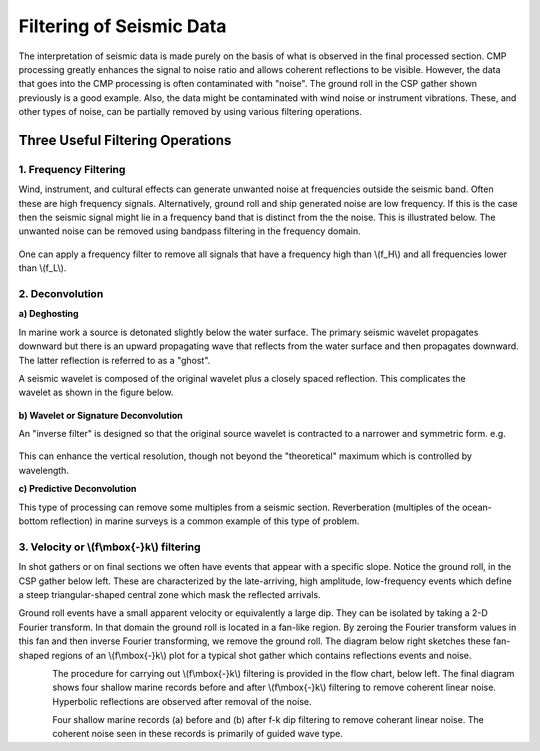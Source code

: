.. _seismic_reflection_filtering:


Filtering of Seismic Data
*************************

 	
The interpretation of seismic data is made purely on the basis of what is observed in the final processed section. CMP processing greatly enhances the signal to noise ratio and allows coherent reflections to be visible. However, the data that goes into the CMP processing is often contaminated with "noise". The ground roll in the CSP gather shown previously is a good example. Also, the data might be contaminated with wind noise or instrument vibrations. These, and other types of noise, can be partially removed by using various filtering operations.  

Three Useful Filtering Operations
=================================

1. Frequency Filtering
----------------------

Wind, instrument, and cultural effects can generate unwanted noise at frequencies outside the seismic band. Often these are high frequency signals. Alternatively, ground roll and ship generated noise are low frequency. If this is the case then the seismic signal might lie in a frequency band that is distinct from the the noise. This is illustrated below. The unwanted noise can be removed using bandpass filtering in the frequency domain.

.. figure:: ./images/frequency_band.gif
	:align: center
	:scale: 120 %

One can apply a frequency filter to remove all signals that have a frequency high than \\(f_H\\) and all frequencies lower than \\(f_L\\).

.. raw:: html
    :file: filtering.html


2. Deconvolution
----------------

**a) Deghosting**


In marine work a source is detonated slightly below the water surface. The primary seismic wavelet propagates downward but there is an upward propagating wave that reflects from the water surface and then propagates downward. The latter reflection is referred to as a "ghost".

.. figure:: ./images/ghost.gif
	:align: right
	:scale: 100 %

A seismic wavelet is composed of the original wavelet plus a closely spaced reflection. This complicates the wavelet as shown in the figure below. 

.. figure:: ./images/seismic_wavelet.gif
	:align: center
	:scale: 120 %

**b) Wavelet or Signature Deconvolution**


An "inverse filter" is designed so that the original source wavelet is contracted to a narrower and symmetric form. e.g.

.. figure:: ./images/inverse_filter.gif
	:align: center
	:scale: 120 %

This can enhance the vertical resolution, though not beyond the "theoretical" maximum which is controlled by wavelength.

**c) Predictive Deconvolution**

This type of processing can remove some multiples from a seismic section. Reverberation (multiples of the ocean-bottom reflection) in marine surveys is a common example of this type of problem. 

3. Velocity or \\(f\\mbox{-}k\\) filtering
------------------------------------------

In shot gathers or on final sections we often have events that appear with a specific slope. Notice the ground roll, in the CSP gather below left. These are characterized by the late-arriving, high amplitude, low-frequency events which define a steep triangular-shaped central zone which mask the reflected arrivals.

Ground roll events have a small apparent velocity or equivalently a large dip. They can be isolated by taking a 2-D Fourier transform. In that domain the ground roll is located in a fan-like region. By zeroing the Fourier transform values in this fan and then inverse Fourier transforming, we remove the ground roll. The diagram below right sketches these fan-shaped regions of an \\(f\\mbox{-}k\\) plot for a typical shot gather which contains reflections events and noise. 


.. figure:: ./images/fk_freq_fan.gif
	:align: left
	:scale: 170%

.. figure:: ./images/CSP_w_ground_roll_2.gif
	:figclass: center
	:align: left
	:scale: 105%

.. <<editorial comment>> Original GPG has a "click to enlarge" feature for CSP_w_ground_roll_2.gif. 

The procedure for carrying out \\(f\\mbox{-}k\\) filtering is provided in the flow chart, below left. The final diagram shows four shallow marine records before and after \\(f\\mbox{-}k\\) filtering to remove coherent linear noise. Hyperbolic reflections are observed after removal of the noise. 


.. figure:: ./images/fk_procedure.gif
	:align: left
	:scale: 150 %

.. figure:: ./images/shallow_marine_records.gif
	:figclass: center
	:align: left
	:scale: 130 %

Four shallow marine records (a) before and (b) after f-k dip filtering to remove coherant linear noise. The coherent noise seen in these records is primarily of guided wave type.


.. <<editorial comment>> Original GPG has a "click to enlarge" feature for shallow_marine_records.gif